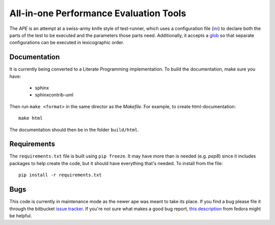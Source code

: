 All-in-one Performance Evaluation Tools
=======================================

The `APE` is an attempt at a swiss-army knife style of test-runner, which uses a configuration file (`ini <http://en.wikipedia.org/wiki/INI_file>`_) to declare both the parts of the test to be executed and the parameters those parts need. Additionally, it accepts a `glob <http://en.wikipedia.org/wiki/Glob_(programming)>`_ so that separate configurations can be executed in lexicographic order.

Documentation
-------------

It is currently being converted to a Literate Programming implementation. To build the documentation, make sure you have:

   * sphinx
   * sphinxcontrib-uml

Then run ``make <format>`` in the same director as the `Makefile`. For example, to create html-documentation::

   make html

The documentation should then be in the folder ``build/html``.

Requirements
------------

The ``requirements.txt`` file is built using ``pip freeze``. It may have more than is needed (e.g. `pep8`) since it includes packages to help create the code, but it should have everything that's needed. To install from the file::

   pip install -r requirements.txt


Bugs
----

This code is currently in maintenance mode as the newer ape was meant to take its place. If you find a bug please file it through the bitbucket `issue tracker <https://bitbucket.org/rallion/apetools/issues>`_. If you're not sure what makes a good bug report, `this description <http://quaid.fedorapeople.org/TOS/Practical_Open_Source_Software_Exploration/html/sn-Debugging_the_Code-The_Anatomy_of_a_Good_Bug_Report.html>`_ from fedora might be helpful.
